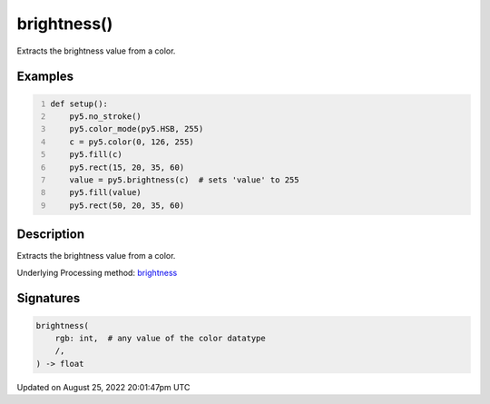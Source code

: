brightness()
============

Extracts the brightness value from a color.

Examples
--------

.. raw:: html

    <div class="example-table">

.. raw:: html

    <div class="example-row"><div class="example-cell-image">

.. image:: /images/reference/Sketch_brightness_0.png
    :alt: example picture for brightness()

.. raw:: html

    </div><div class="example-cell-code">

.. code:: python
    :number-lines:

    def setup():
        py5.no_stroke()
        py5.color_mode(py5.HSB, 255)
        c = py5.color(0, 126, 255)
        py5.fill(c)
        py5.rect(15, 20, 35, 60)
        value = py5.brightness(c)  # sets 'value' to 255
        py5.fill(value)
        py5.rect(50, 20, 35, 60)

.. raw:: html

    </div></div>

.. raw:: html

    </div>

Description
-----------

Extracts the brightness value from a color.

Underlying Processing method: `brightness <https://processing.org/reference/brightness_.html>`_

Signatures
------

.. code:: python

    brightness(
        rgb: int,  # any value of the color datatype
        /,
    ) -> float
Updated on August 25, 2022 20:01:47pm UTC

